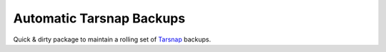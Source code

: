 #########################
Automatic Tarsnap Backups
#########################

Quick & dirty package to maintain a rolling set of `Tarsnap`_ backups.

.. _Tarsnap: https://www.tarsnap.com/
